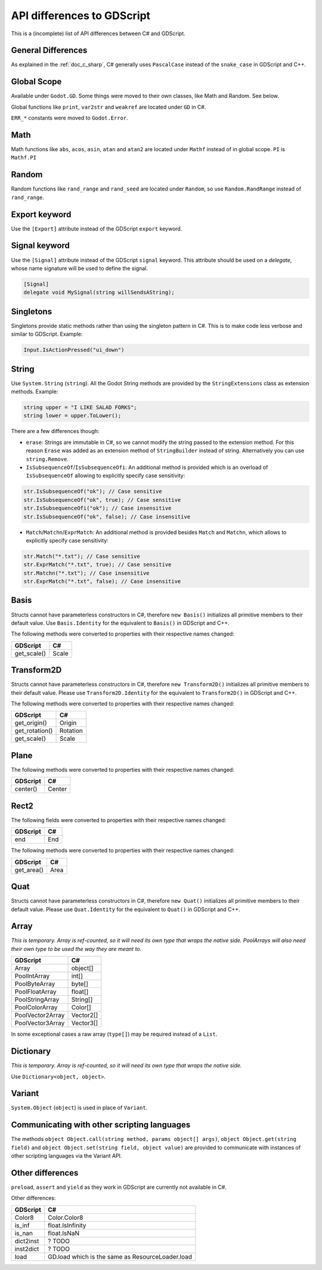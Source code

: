 .. _doc_c_sharp_differences:

API differences to GDScript
===========================

This is a (incomplete) list of API differences between C# and GDScript.

General Differences
-------------------

As explained in the :ref:`doc_c_sharp`, C# generally uses ``PascalCase`` instead
of the ``snake_case`` in GDScript and C++.

Global Scope
------------

Available under ``Godot.GD``.
Some things were moved to their own classes, like Math and Random. See below.

Global functions like ``print``, ``var2str`` and ``weakref`` are located under
``GD`` in C#.

``ERR_*`` constants were moved to ``Godot.Error``.

Math
----

Math functions like ``abs``, ``acos``, ``asin``, ``atan`` and ``atan2`` are
located under ``Mathf`` instead of in global scope.
``PI`` is ``Mathf.PI``

Random
------

Random functions like ``rand_range`` and ``rand_seed`` are located under ``Random``,
so use ``Random.RandRange`` instead of ``rand_range``.

Export keyword
--------------

Use the ``[Export]`` attribute instead of the GDScript ``export`` keyword.

Signal keyword
--------------

Use the ``[Signal]`` attribute instead of the GDScript ``signal`` keyword.
This attribute should be used on a `delegate`, whose name signature will be used to define the signal.

.. code-block:: csharp

    [Signal]
    delegate void MySignal(string willSendsAString);

Singletons
----------

Singletons provide static methods rather than using the singleton pattern in C#.
This is to make code less verbose and similar to GDScript. Example:

.. code-block:: csharp

    Input.IsActionPressed("ui_down")

String
------

Use ``System.String`` (``string``). All the Godot String methods are provided
by the ``StringExtensions`` class as extension methods. Example:

.. code-block:: csharp

    string upper = "I LIKE SALAD FORKS";
    string lower = upper.ToLower();

There are a few differences though:

* ``erase``: Strings are immutable in C#, so we cannot modify the string
  passed to the extension method. For this reason ``Erase`` was added as an
  extension method of ``StringBuilder`` instead of string.
  Alternatively you can use ``string.Remove``.
* ``IsSubsequenceOf``/``IsSubsequenceOfi``: An additional method is provided
  which is an overload of ``IsSubsequenceOf`` allowing to explicitly specify
  case sensitivity:

.. code-block:: csharp

  str.IsSubsequenceOf("ok"); // Case sensitive
  str.IsSubsequenceOf("ok", true); // Case sensitive
  str.IsSubsequenceOfi("ok"); // Case insensitive
  str.IsSubsequenceOf("ok", false); // Case insensitive

* ``Match``/``Matchn``/``ExprMatch``: An additional method is provided besides
  ``Match`` and ``Matchn``, which allows to explicitly specify case sensitivity:

.. code-block:: csharp

  str.Match("*.txt"); // Case sensitive
  str.ExprMatch("*.txt", true); // Case sensitive
  str.Matchn("*.txt"); // Case insensitive
  str.ExprMatch("*.txt", false); // Case insensitive

Basis
-----

Structs cannot have parameterless constructors in C#, therefore ``new Basis()``
initializes all primitive members to their default value. Use ``Basis.Identity``
for the equivalent to ``Basis()`` in GDScript and C++.

The following methods were converted to properties with their respective names changed:

================  ==================================================================
GDScript          C#
================  ==================================================================
get_scale()       Scale
================  ==================================================================

Transform2D
-----------

Structs cannot have parameterless constructors in C#, therefore ``new Transform2D()``
initializes all primitive members to their default value.
Please use ``Transform2D.Identity`` for the equivalent to ``Transform2D()`` in GDScript and C++.

The following methods were converted to properties with their respective names changed:

================  ==================================================================
GDScript          C#
================  ==================================================================
get_origin()      Origin
get_rotation()    Rotation
get_scale()       Scale
================  ==================================================================

Plane
-----

The following methods were converted to properties with their respective names changed:

================  ==================================================================
GDScript          C#
================  ==================================================================
center()          Center
================  ==================================================================

Rect2
-----

The following fields were converted to properties with their respective names changed:

================  ==================================================================
GDScript          C#
================  ==================================================================
end               End
================  ==================================================================

The following methods were converted to properties with their respective names changed:

================  ==================================================================
GDScript          C#
================  ==================================================================
get_area()        Area
================  ==================================================================

Quat
----

Structs cannot have parameterless constructors in C#, therefore ``new Quat()``
initializes all primitive members to their default value.
Please use ``Quat.Identity`` for the equivalent to ``Quat()`` in GDScript and C++.

Array
-----

*This is temporary. Array is ref-counted, so it will need its own type that wraps the native side.
PoolArrays will also need their own type to be used the way they are meant to.*

================  ==================================================================
GDScript          C#
================  ==================================================================
Array             object[]
PoolIntArray      int[]
PoolByteArray     byte[]
PoolFloatArray    float[]
PoolStringArray   String[]
PoolColorArray    Color[]
PoolVector2Array  Vector2[]
PoolVector3Array  Vector3[]
================  ==================================================================

In some exceptional cases a raw array (``type[]``) may be required instead of a ``List``.

Dictionary
----------

*This is temporary. Array is ref-counted, so it will need its own type that wraps the native side.*

Use ``Dictionary<object, object>``.

Variant
-------

``System.Object`` (``object``) is used in place of ``Variant``.

Communicating with other scripting languages
--------------------------------------------

The methods ``object Object.call(string method, params object[] args)``,
``object Object.get(string field)`` and ``object Object.set(string field, object value)``
are provided to communicate with instances of other
scripting languages via the Variant API.

Other differences
-----------------

``preload``, ``assert`` and ``yield`` as they work in GDScript are currently
not available in C#.

Other differences:

================  ==================================================================
GDScript          C#
================  ==================================================================
Color8            Color.Color8
is_inf            float.IsInfinity
is_nan            float.IsNaN
dict2inst         ? TODO
inst2dict         ? TODO
load              GD.load which is the same as ResourceLoader.load
================  ==================================================================


